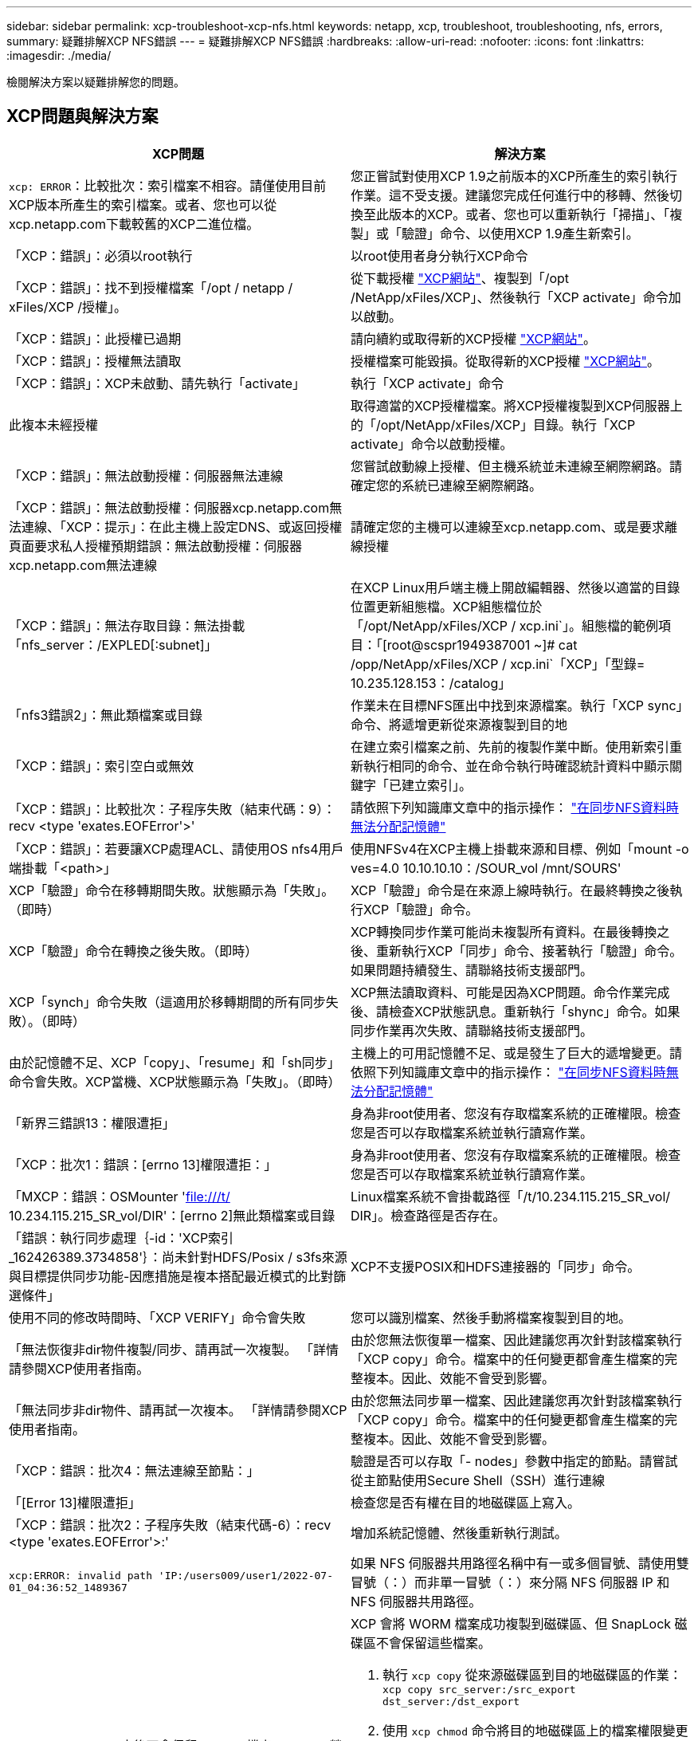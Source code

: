 ---
sidebar: sidebar 
permalink: xcp-troubleshoot-xcp-nfs.html 
keywords: netapp, xcp, troubleshoot, troubleshooting, nfs, errors, 
summary: 疑難排解XCP NFS錯誤 
---
= 疑難排解XCP NFS錯誤
:hardbreaks:
:allow-uri-read: 
:nofooter: 
:icons: font
:linkattrs: 
:imagesdir: ./media/


[role="lead"]
檢閱解決方案以疑難排解您的問題。



== XCP問題與解決方案

|===
| XCP問題 | 解決方案 


| `xcp: ERROR`：比較批次：索引檔案不相容。請僅使用目前XCP版本所產生的索引檔案。或者、您也可以從xcp.netapp.com下載較舊的XCP二進位檔。 | 您正嘗試對使用XCP 1.9之前版本的XCP所產生的索引執行作業。這不受支援。建議您完成任何進行中的移轉、然後切換至此版本的XCP。或者、您也可以重新執行「掃描」、「複製」或「驗證」命令、以使用XCP 1.9產生新索引。 


| 「XCP：錯誤」：必須以root執行 | 以root使用者身分執行XCP命令 


| 「XCP：錯誤」：找不到授權檔案「/opt / netapp / xFiles/XCP /授權」。 | 從下載授權 link:https://xcp.netapp.com/["XCP網站"^]、複製到「/opt /NetApp/xFiles/XCP」、然後執行「XCP activate」命令加以啟動。 


| 「XCP：錯誤」：此授權已過期 | 請向續約或取得新的XCP授權 link:https://xcp.netapp.com/["XCP網站"^]。 


| 「XCP：錯誤」：授權無法讀取 | 授權檔案可能毀損。從取得新的XCP授權 link:https://xcp.netapp.com/["XCP網站"^]。 


| 「XCP：錯誤」：XCP未啟動、請先執行「activate」 | 執行「XCP activate」命令 


| 此複本未經授權 | 取得適當的XCP授權檔案。將XCP授權複製到XCP伺服器上的「/opt/NetApp/xFiles/XCP」目錄。執行「XCP activate」命令以啟動授權。 


| 「XCP：錯誤」：無法啟動授權：伺服器無法連線 | 您嘗試啟動線上授權、但主機系統並未連線至網際網路。請確定您的系統已連線至網際網路。 


| 「XCP：錯誤」：無法啟動授權：伺服器xcp.netapp.com無法連線、「XCP：提示」：在此主機上設定DNS、或返回授權頁面要求私人授權預期錯誤：無法啟動授權：伺服器xcp.netapp.com無法連線 | 請確定您的主機可以連線至xcp.netapp.com、或是要求離線授權 


| 「XCP：錯誤」：無法存取目錄：無法掛載「nfs_server：/EXPLED[:subnet]」 | 在XCP Linux用戶端主機上開啟編輯器、然後以適當的目錄位置更新組態檔。XCP組態檔位於「/opt/NetApp/xFiles/XCP / xcp.ini`」。組態檔的範例項目：「[root@scspr1949387001 ~]# cat /opp/NetApp/xFiles/XCP / xcp.ini`「XCP」「型錄= 10.235.128.153：/catalog」 


| 「nfs3錯誤2」：無此類檔案或目錄 | 作業未在目標NFS匯出中找到來源檔案。執行「XCP sync」命令、將遞增更新從來源複製到目的地 


| 「XCP：錯誤」：索引空白或無效 | 在建立索引檔案之前、先前的複製作業中斷。使用新索引重新執行相同的命令、並在命令執行時確認統計資料中顯示關鍵字「已建立索引」。 


| 「XCP：錯誤」：比較批次：子程序失敗（結束代碼：9）：recv <type 'exates.EOFError'>' | 請依照下列知識庫文章中的指示操作： link:https://kb.netapp.com/Advice_and_Troubleshooting/Data_Storage_Software/NetApp_XCP/XCP:_ERROR:_Cannot_allocate_memory_-_when_syncing_NFS_data["在同步NFS資料時無法分配記憶體"^] 


| 「XCP：錯誤」：若要讓XCP處理ACL、請使用OS nfs4用戶端掛載「<path>」 | 使用NFSv4在XCP主機上掛載來源和目標、例如「mount -o ves=4.0 10.10.10.10：/SOUR_vol /mnt/SOURS' 


| XCP「驗證」命令在移轉期間失敗。狀態顯示為「失敗」。（即時） | XCP「驗證」命令是在來源上線時執行。在最終轉換之後執行XCP「驗證」命令。 


| XCP「驗證」命令在轉換之後失敗。（即時） | XCP轉換同步作業可能尚未複製所有資料。在最後轉換之後、重新執行XCP「同步」命令、接著執行「驗證」命令。如果問題持續發生、請聯絡技術支援部門。 


| XCP「synch」命令失敗（這適用於移轉期間的所有同步失敗）。（即時） | XCP無法讀取資料、可能是因為XCP問題。命令作業完成後、請檢查XCP狀態訊息。重新執行「shync」命令。如果同步作業再次失敗、請聯絡技術支援部門。 


| 由於記憶體不足、XCP「copy」、「resume」和「sh同步」命令會失敗。XCP當機、XCP狀態顯示為「失敗」。（即時） | 主機上的可用記憶體不足、或是發生了巨大的遞增變更。請依照下列知識庫文章中的指示操作： link:https://kb.netapp.com/Advice_and_Troubleshooting/Data_Storage_Software/NetApp_XCP/XCP:_ERROR:_Cannot_allocate_memory_-_when_syncing_NFS_data["在同步NFS資料時無法分配記憶體"^] 


| 「新界三錯誤13：權限遭拒」 | 身為非root使用者、您沒有存取檔案系統的正確權限。檢查您是否可以存取檔案系統並執行讀寫作業。 


| 「XCP：批次1：錯誤：[errno 13]權限遭拒：」 | 身為非root使用者、您沒有存取檔案系統的正確權限。檢查您是否可以存取檔案系統並執行讀寫作業。 


| 「MXCP：錯誤：OSMounter 'file:///t/[] 10.234.115.215_SR_vol/DIR'：[errno 2]無此類檔案或目錄 | Linux檔案系統不會掛載路徑「/t/10.234.115.215_SR_vol/ DIR」。檢查路徑是否存在。 


| 「錯誤：執行同步處理｛-id：'XCP索引_162426389.3734858'｝：尚未針對HDFS/Posix / s3fs來源與目標提供同步功能-因應措施是複本搭配最近模式的比對篩選條件」 | XCP不支援POSIX和HDFS連接器的「同步」命令。 


| 使用不同的修改時間時、「XCP VERIFY」命令會失敗 | 您可以識別檔案、然後手動將檔案複製到目的地。 


| 「無法恢復非dir物件複製/同步、請再試一次複製。 「詳情請參閱XCP使用者指南。 | 由於您無法恢復單一檔案、因此建議您再次針對該檔案執行「XCP copy」命令。檔案中的任何變更都會產生檔案的完整複本。因此、效能不會受到影響。 


| 「無法同步非dir物件、請再試一次複本。 「詳情請參閱XCP使用者指南。 | 由於您無法同步單一檔案、因此建議您再次針對該檔案執行「XCP copy」命令。檔案中的任何變更都會產生檔案的完整複本。因此、效能不會受到影響。 


| 「XCP：錯誤：批次4：無法連線至節點：」 | 驗證是否可以存取「- nodes」參數中指定的節點。請嘗試從主節點使用Secure Shell（SSH）進行連線 


| 「[Error 13]權限遭拒」 | 檢查您是否有權在目的地磁碟區上寫入。 


| 「XCP：錯誤：批次2：子程序失敗（結束代碼-6）：recv <type 'exates.EOFError'>:' | 增加系統記憶體、然後重新執行測試。 


| `xcp:ERROR: invalid path 'IP:/users009/user1/2022-07-01_04:36:52_1489367` | 如果 NFS 伺服器共用路徑名稱中有一或多個冒號、請使用雙冒號（：）而非單一冒號（：）來分隔 NFS 伺服器 IP 和 NFS 伺服器共用路徑。 


| SnapLock Volume 之後不會保留 WORM 檔案 `xcp copy` 營運。  a| 
XCP 會將 WORM 檔案成功複製到磁碟區、但 SnapLock 磁碟區不會保留這些檔案。

. 執行 `xcp copy` 從來源磁碟區到目的地磁碟區的作業：
`xcp copy src_server:/src_export dst_server:/dst_export`
. 使用 `xcp chmod` 命令將目的地磁碟區上的檔案權限變更為 * 唯讀 * ：
`xcp chmod -mode  a-w  dst_server:/dst_export`


完成上述步驟後、 SnapLock Volume 就會開始保留複製的檔案。


NOTE: SnapLock 磁碟區的保留時間取決於磁碟區的預設保留原則。開始移轉之前、請先檢查 Volume 保留設定： link:https://docs.netapp.com/us-en/ontap/snaplock/set-retention-period-task.html["設定保留時間"^]

|===


== 記錄傾印

如果您遇到XCP命令或工作問題、可使用「logdump」命令將與問題相關的記錄檔傾印到可傳送給NetApp進行偵錯的「.Zip」檔案中。「logdump」命令會根據移轉ID或工作ID來篩選記錄、並將這些記錄傾印到目前目錄中的「.zip」檔案中。此「.Zip」檔案的名稱與命令所使用的移轉或工作ID相同。

* 範例 *

[listing]
----
xcp logdump -j <job id>
xcp logdump -m <migration id>
----

NOTE: 移轉之後、如果您使用「XCP組態目錄」或「XCP記錄目錄」環境變數來覆寫預設的組態位置或記錄位置、則在使用舊版移轉或工作ID時、「logdump」命令會失敗。若要避免這種情況、請使用相同的記錄路徑、直到移轉完成為止。
